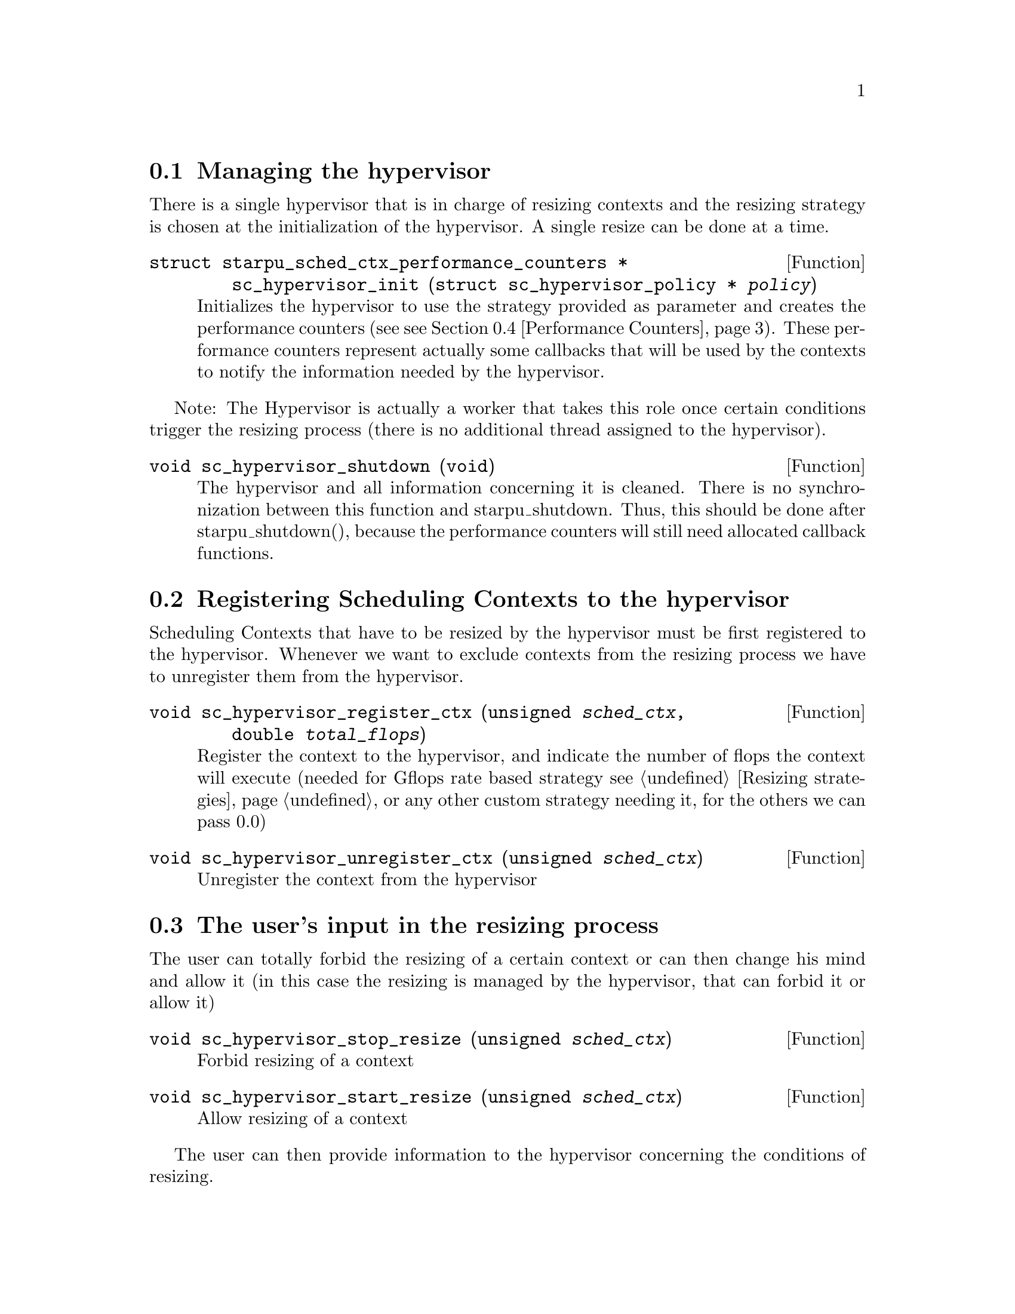 @c -*-texinfo-*-

@c This file is part of the StarPU Handbook.
@c Copyright (C) 2011--2013 Institut National de Recherche en Informatique et Automatique
@c See the file starpu.texi for copying conditions.


@cindex Scheduling Context Hypervisor's API

@menu
* Managing the hypervisor::				Initialize the hypervisor
* Registering Scheduling Contexts to the hypervisor:: 	Contexts have to register to the hypervisor
* The user's input in the resizing process:: 		The user can help the hypervisor decide how to resize
* Performance Counters::              			StarPU provides information to the Hypervisor through performance counters
* Defining a new hypervisor policy::      		New Policies can be implemented
@end menu

@node Managing the hypervisor
@section Managing the hypervisor
There is a single hypervisor that is in charge of resizing contexts and the resizing strategy is chosen at the initialization of the hypervisor. A single resize can be done at a time.

@deftypefun {struct starpu_sched_ctx_performance_counters *} sc_hypervisor_init ({struct sc_hypervisor_policy *} @var{policy})
Initializes the hypervisor to use the strategy provided as parameter and creates the performance counters (see @pxref{Performance Counters}).
These performance counters represent actually some callbacks that will be used by the contexts to notify the information needed by the hypervisor.
@end deftypefun

Note: The Hypervisor is actually a worker that takes this role once certain conditions trigger the resizing process (there is no additional thread assigned to the hypervisor).

@deftypefun void sc_hypervisor_shutdown (void)
The hypervisor and all information concerning it is cleaned. There is no synchronization between this function and starpu_shutdown. Thus, this should be done after starpu_shutdown(),
because the performance counters will still need allocated callback functions.
@end deftypefun

@node Registering Scheduling Contexts to the hypervisor
@section Registering Scheduling Contexts to the hypervisor
Scheduling Contexts that have to be resized by the hypervisor must be first registered to the hypervisor. Whenever we want to exclude contexts from the resizing process we have to unregister them from the hypervisor.

@deftypefun void sc_hypervisor_register_ctx (unsigned @var{sched_ctx}, double @var{total_flops})
Register the context to the hypervisor, and indicate the number of flops the context will execute (needed for Gflops rate based strategy @pxref{Resizing strategies} or any other custom strategy needing it, for the others we can pass 0.0)
@end deftypefun

@deftypefun void sc_hypervisor_unregister_ctx (unsigned @var{sched_ctx})
Unregister the context from the hypervisor
@end deftypefun

@node The user's input in the resizing process
@section The user's input in the resizing process
The user can totally forbid the resizing of a certain context or can then change his mind and allow it (in this case the resizing is managed by the hypervisor, that can forbid it or allow it)

@deftypefun void sc_hypervisor_stop_resize (unsigned @var{sched_ctx})
Forbid resizing of a context
@end deftypefun

@deftypefun void sc_hypervisor_start_resize (unsigned @var{sched_ctx})
Allow resizing of a context
@end deftypefun

The user can then provide information to the hypervisor concerning the conditions of resizing.

@deftypefun void sc_hypervisor_ioctl (unsigned @var{sched_ctx}, ...)
Inputs conditions to the context @code{sched_ctx} with the following arguments.  The argument list must be zero-terminated.

@defmac HYPERVISOR_MAX_IDLE
This macro is used when calling sc_hypervisor_ioctl and must be followed by 3 arguments:
an array of int for the workerids to apply the condition, an int to indicate the size of the array, and a double value indicating
the maximum idle time allowed for a worker before the resizing process should be triggered
@end defmac

@defmac HYPERVISOR_PRIORITY
This macro is used when calling sc_hypervisor_ioctl and must be followed by 3 arguments:
an array of int for the workerids to apply the condition, an int to indicate the size of the array, and an int value indicating
the priority of the workers previously mentioned.
The workers with the smallest priority are moved the first.
@end defmac

@defmac HYPERVISOR_MIN_WORKERS
This macro is used when calling sc_hypervisor_ioctl and must be followed by 1 argument(int) indicating
the minimum number of workers a context should have, underneath this limit the context cannot execute.
@end defmac

@defmac HYPERVISOR_MAX_WORKERS
This macro is used when calling sc_hypervisor_ioctl and must be followed by 1 argument(int) indicating
the maximum number of workers a context should have, above this limit the context would not be able to scale
@end defmac

@defmac HYPERVISOR_GRANULARITY
This macro is used when calling sc_hypervisor_ioctl and must be followed by 1 argument(int) indicating
the granularity of the resizing process (the number of workers should be moved from the context once it is resized)
This parameter is ignore for the Gflops rate based strategy @pxref{Resizing strategies}, the number of workers that have to be moved is calculated by the strategy.
@end defmac

@defmac HYPERVISOR_FIXED_WORKERS
This macro is used when calling sc_hypervisor_ioctl and must be followed by 2 arguments:
an array of int for the workerids to apply the condition and an int to indicate the size of the array.
These workers are not allowed to be moved from the context.
@end defmac

@defmac HYPERVISOR_MIN_TASKS
This macro is used when calling sc_hypervisor_ioctl and must be followed by 1 argument (int)
that indicated the minimum number of tasks that have to be executed before the context could be resized.
This parameter is ignored for the Application Driven strategy @pxref{Resizing strategies} where the user indicates exactly when the resize should be done.
@end defmac

@defmac HYPERVISOR_NEW_WORKERS_MAX_IDLE
This macro is used when calling sc_hypervisor_ioctl and must be followed by 1 argument, a double value indicating
the maximum idle time allowed for workers that have just been moved from other contexts in the current context.
@end defmac

@defmac HYPERVISOR_TIME_TO_APPLY
This macro is used when calling sc_hypervisor_ioctl and must be followed by 1 argument (int) indicating the tag
an executed task should have such that this configuration should be taken into account.
@end defmac
@end deftypefun

@node Performance Counters
@section Performance Counters

The Scheduling Context Hypervisor Plugin provides a series of performance counters to StarPU. By incrementing them, StarPU can help the hypervisor in the resizing decision making process.

@deftp {Data Type} {struct starpu_sched_ctx_performance_counters}
@anchor{struct starpu_sched_ctx_performance_counters}

@table @asis
@item @code{void (*notify_idle_cycle)(unsigned sched_ctx_id, int worker, double idle_time)}
Informs the hypervisor for how long a worker has been idle in the specified context
@item @code{void (*notify_idle_end)(unsigned sched_ctx_id, int worker)}
Informs the hypervisor that after a period of idle, the worker has just executed a task in the specified context.
The idle counter it though reset.
@item @code{void (*notify_pushed_task)(unsigned sched_ctx_id, int worker)}
Notifies the hypervisor a task has been scheduled on the queue of the worker corresponding to the specified context
@item @code{void (*notify_poped_task)(unsigned sched_ctx_id, int worker, double flops)}
Informs the hypervisor a task executing a specified number of instructions has been poped from the worker
@item @code{void (*notify_post_exec_hook)(unsigned sched_ctx_id, int taskid)}
Notifies the hypervisor a task has just been executed

@end table
@end deftp

TODO maybe they should be hidden to the user

@node Defining a new hypervisor policy
@section Defining a new hypervisor policy

@menu
* Hypervisor Policy API:: Hypervisor Policy API
* Hypervisor example::
@end menu

@node Hypervisor Policy API
@subsection Hypervisor Policy API

While Scheduling Context Hypervisor Plugin comes with a variety of resizing policies (@pxref{Resizing strategies}),
it may sometimes be desirable to implement custom
policies to address specific problems.  The API described below allows
users to write their own resizing policy.

@deftp {Data Type} {struct sc_hypervisor_policy}
This structure contains all the methods that implement a hypervisor resizing policy.

@table @asis
@item @code{const char* name}
Indicates the name of the policy, if there is not a custom policy, the policy corresponding to this name will be used by the hypervisor
@item @code{unsigned custom}
Indicates whether the policy is custom or not
@item @code{void (*handle_idle_cycle)(unsigned sched_ctx_id, int worker)}
It is called whenever the indicated worker executes another idle cycle in @code{sched_ctx}
@item @code{void (*handle_pushed_task)(unsigned sched_ctx_id, int worker)}
It is called whenever a task is pushed on the worker's queue corresponding to the context @code{sched_ctx}
@item @code{void (*handle_poped_task)(unsigned sched_ctx_id, int worker)}
It is called whenever a task is poped from the worker's queue corresponding to the context @code{sched_ctx}
@item @code{void (*handle_idle_end)(unsigned sched_ctx_id, int worker)}
It is called whenever a task is executed on the indicated worker and context after a long period of idle time
@item @code{void (*handle_post_exec_hook)(unsigned sched_ctx_id, struct starpu_htbl32_node* resize_requests, int task_tag)}
It is called whenever a tag task has just been executed. The table of resize requests is provided as well as the tag
@end table
@end deftp

The Hypervisor provides also a structure with configuration information of each context, which can be used to construct new resize strategies.

@deftp {Data Type} {struct sc_hypervisor_policy_config }
This structure contains all configuration information of a context

@table @asis
@item @code{int min_nworkers}
Indicates the minimum number of workers needed by the context
@item @code{int max_nworkers}
Indicates the maximum number of workers needed by the context
@item @code{int granularity}
Indicates the workers granularity of the context
@item @code{int priority[STARPU_NMAXWORKERS]}
Indicates the priority of each worker in the context
@item @code{double max_idle[STARPU_NMAXWORKERS]}
Indicates the maximum idle time accepted before a resize is triggered
@item @code{int fixed_workers[STARPU_NMAXWORKERS]}
Indicates which workers can be moved and which ones are fixed
@item @code{double new_workers_max_idle}
Indicates the maximum idle time accepted before a resize is triggered for the workers that just arrived in the new context
@end table
@end deftp

Additionally, the hypervisor provides a structure with information obtained from StarPU by means of the performance counters


@deftp {Data Type} {struct sc_hypervisor_wrapper}
This structure is a wrapper of the contexts available in StarPU
and contains all information about a context obtained by incrementing the performance counters

@table @asis
@item @code{unsigned sched_ctx}
The context wrapped
@item @code{struct sc_hypervisor_policy_config *config}
The corresponding resize configuration
@item @code{double current_idle_time[STARPU_NMAXWORKERS]}
The idle time counter of each worker of the context
@item @code{int pushed_tasks[STARPU_NMAXWORKERS]}
The number of pushed tasks of each worker of the context
@item @code{int poped_tasks[STARPU_NMAXWORKERS]}
The number of poped tasks of each worker of the context
@item @code{double total_flops}
The total number of flops to execute by the context
@item @code{double total_elapsed_flops[STARPU_NMAXWORKERS]}
The number of flops executed by each workers of the context
@item @code{double elapsed_flops[STARPU_NMAXWORKERS]}
The number of flops executed by each worker of the context from last resize
@item @code{double remaining_flops}
The number of flops that still have to be executed by the workers in the context
@item @code{double start_time}
The time when he started executed
@item @code{struct sc_hypervisor_resize_ack resize_ack}
The structure confirming the last resize finished and a new one can be done
@end table
@end deftp

@deftp {Data Type} {struct sc_hypervisor_resize_ack}
This structures checks if the workers moved to another context are actually taken into account in that context
@table @asis
@item @code{int receiver_sched_ctx}
The context receiving the new workers
@item @code{int *moved_workers}
The workers moved to the receiver context
@item @code{int nmoved_workers}
The number of workers moved
@item @code{int *acked_workers}
If the value corresponding to a worker is 1, this one is taken into account in the new context if 0 not yet
@end table
@end deftp

The following functions can be used in the resizing strategies.

@deftypefun void sc_hypervisor_move_workers (unsigned @var{sender_sched_ctx}, unsigned @var{receiver_sched_ctx}, {int *}@var{workers_to_move}, unsigned @var{nworkers_to_move}, unsigned @var{now});
Moves workers from one context to another
@end deftypefun

@deftypefun {struct sc_hypervisor_policy_config *} sc_hypervisor_get_config (unsigned @var{sched_ctx});
Returns the configuration structure of a context
@end deftypefun

@deftypefun {int *} sc_hypervisor_get_sched_ctxs ();
Gets the contexts managed by the hypervisor
@end deftypefun

@deftypefun int sc_hypervisor_get_nsched_ctxs ();
Gets the number of contexts managed by the hypervisor
@end deftypefun

@deftypefun {struct sc_hypervisor_wrapper *} sc_hypervisor_get_wrapper (unsigned @var{sched_ctx});
Returns the wrapper corresponding the context @code{sched_ctx}
@end deftypefun

@deftypefun double sc_hypervisor_get_elapsed_flops_per_sched_ctx ({struct sc_hypervisor_wrapper *} @var{sc_w});
Returns the flops of a context elapsed from the last resize
@end deftypefun

@deftypefun {char *} sc_hypervisor_get_policy ();
Returns the name of the resizing policy the hypervisor uses
@end deftypefun

@node Hypervisor example
@subsection Hypervisor example

@cartouche
@smallexample

struct sc_hypervisor_policy dummy_policy =
@{
       .handle_poped_task = dummy_handle_poped_task,
       .handle_pushed_task = dummy_handle_pushed_task,
       .handle_idle_cycle = dummy_handle_idle_cycle,
       .handle_idle_end = dummy_handle_idle_end,
       .handle_post_exec_hook = dummy_handle_post_exec_hook,
       .custom = 1,
       .name = "dummy"
@};

@end smallexample
@end cartouche

@c Local Variables:
@c TeX-master: "../starpu.texi"
@c ispell-local-dictionary: "american"
@c End:

